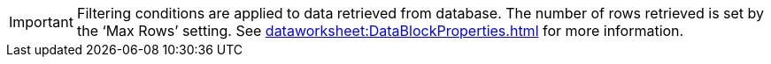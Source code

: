 IMPORTANT: Filtering conditions are applied to data retrieved from database. The number of rows retrieved is set by the ‘Max Rows’ setting. See xref:dataworksheet:DataBlockProperties.adoc[] for more information.